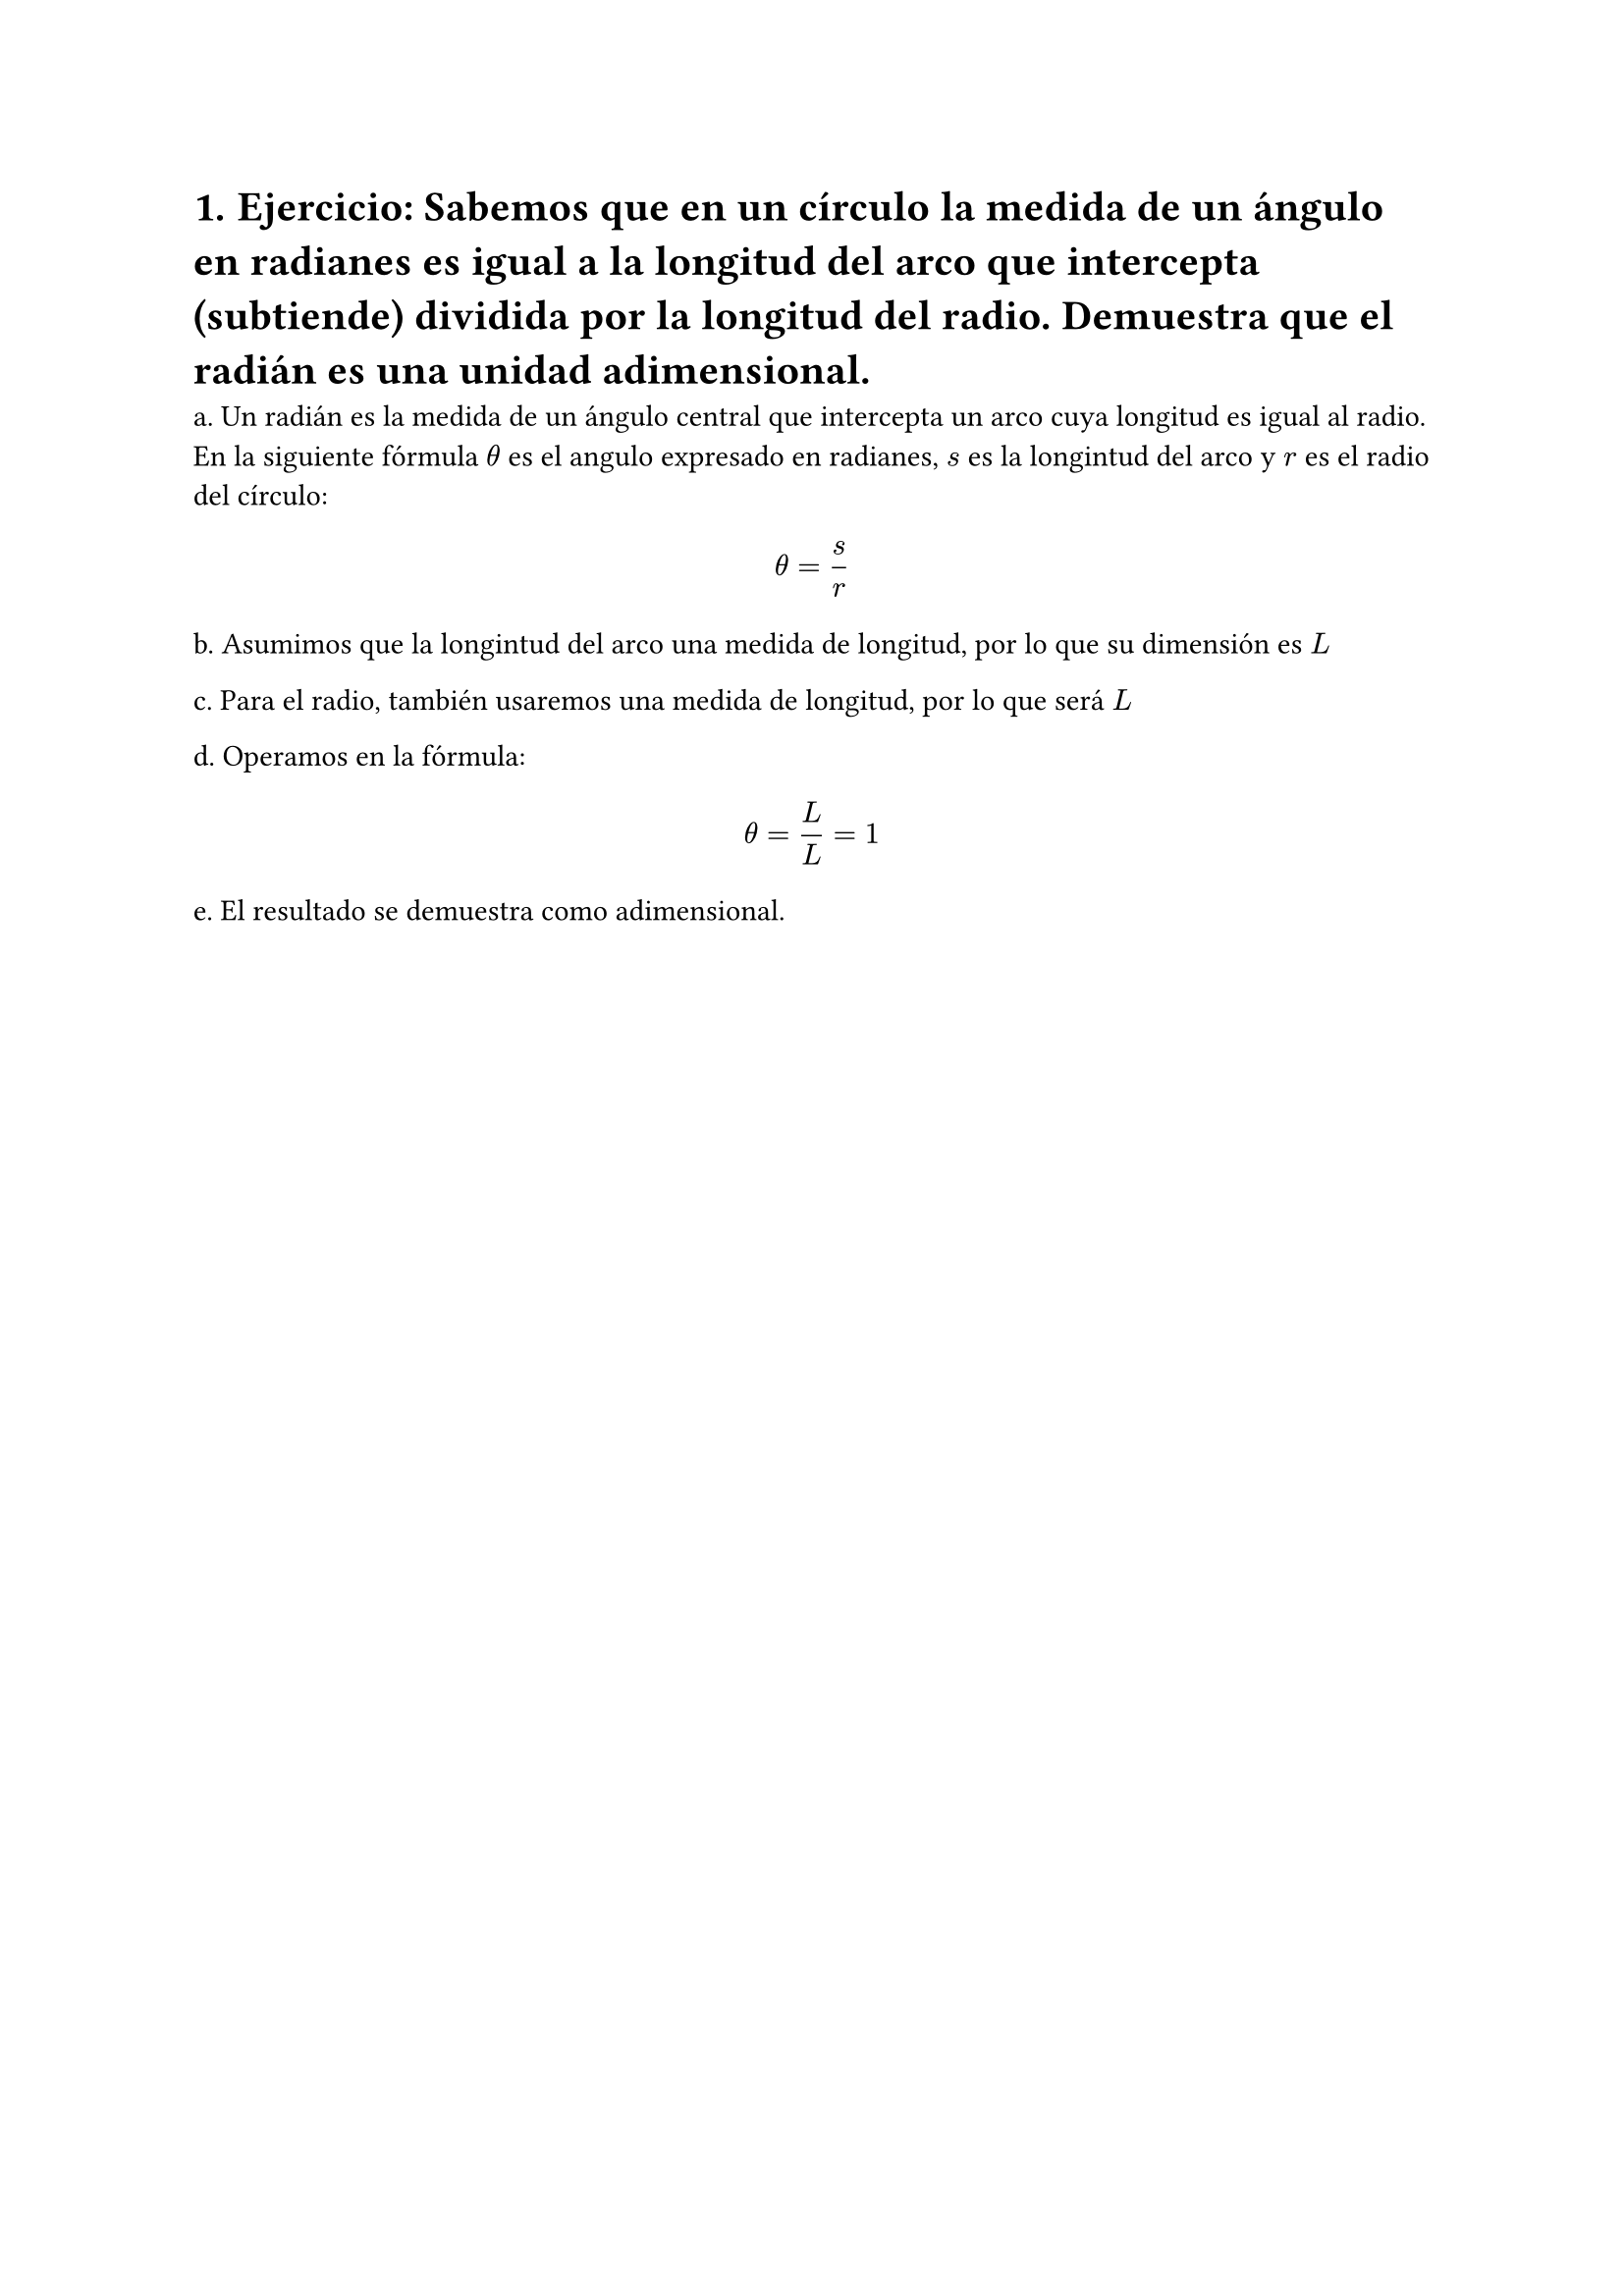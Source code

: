 #set heading(numbering: "1.")
= Ejercicio: Sabemos que en un círculo la medida de un ángulo en radianes es igual a la longitud del arco que intercepta (subtiende) dividida por la longitud del radio. Demuestra que el radián es una unidad adimensional.

a. Un radián es la medida de un ángulo central que intercepta un arco cuya longitud es igual al radio. En la siguiente fórmula $theta$ es el angulo expresado en radianes, $s$ es la longintud del arco y $r$ es el radio del círculo:

$ theta = s/r $

b. Asumimos que la longintud del arco una medida de longitud, por lo que su dimensión es $L$ 

c. Para el radio, también usaremos una medida de longitud, por lo que será $L$

d. Operamos en la fórmula:

$ theta = L/L = 1 $

e. El resultado se demuestra como adimensional.